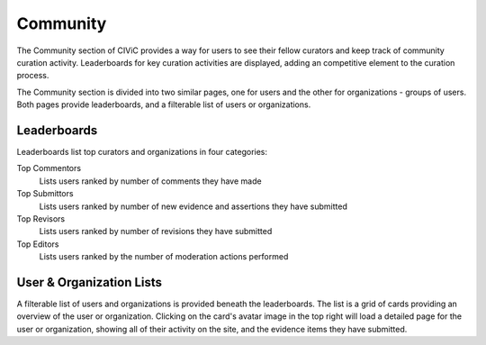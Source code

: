 Community
=========

The Community section of CIViC provides a way for users to see their fellow curators and keep track of community curation activity. Leaderboards for key curation activities are displayed, adding an competitive element to the curation process.

The Community section is divided into two similar pages, one for users and the other for organizations - groups of users. Both pages provide leaderboards, and a filterable list of users or organizations.

Leaderboards
------------
Leaderboards list top curators and organizations in four categories:

Top Commentors
    Lists users ranked by number of comments they have made
Top Submittors
    Lists users ranked by number of new evidence and assertions they have submitted
Top Revisors
    Lists users ranked by number of revisions they have submitted
Top Editors
    Lists users ranked by the number of moderation actions performed

User & Organization Lists
-------------------------
A filterable list of users and organizations is provided beneath the leaderboards. The list is a grid of cards providing an overview of the user or organization. Clicking on the card's avatar image in the top right will load a detailed page for the user or organization, showing all of their activity on the site, and the evidence items they have submitted.


